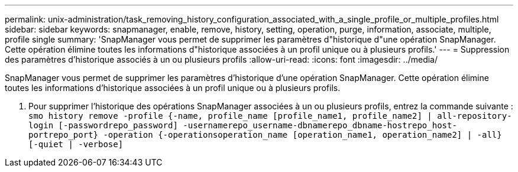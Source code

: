 ---
permalink: unix-administration/task_removing_history_configuration_associated_with_a_single_profile_or_multiple_profiles.html 
sidebar: sidebar 
keywords: snapmanager, enable, remove, history, setting, operation, purge, information, associate, multiple, profile single 
summary: 'SnapManager vous permet de supprimer les paramètres d"historique d"une opération SnapManager. Cette opération élimine toutes les informations d"historique associées à un profil unique ou à plusieurs profils.' 
---
= Suppression des paramètres d'historique associés à un ou plusieurs profils
:allow-uri-read: 
:icons: font
:imagesdir: ../media/


[role="lead"]
SnapManager vous permet de supprimer les paramètres d'historique d'une opération SnapManager. Cette opération élimine toutes les informations d'historique associées à un profil unique ou à plusieurs profils.

. Pour supprimer l'historique des opérations SnapManager associées à un ou plusieurs profils, entrez la commande suivante :
`smo history remove -profile {-name, profile_name [profile_name1, profile_name2] | all-repository-login [-passwordrepo_password] -usernamerepo_username-dbnamerepo_dbname-hostrepo_host-portrepo_port} -operation {-operationsoperation_name [operation_name1, operation_name2] | -all} [-quiet | -verbose]`


